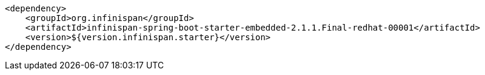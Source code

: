 [source,xml,options="nowrap"]
----
<dependency>
    <groupId>org.infinispan</groupId>
    <artifactId>infinispan-spring-boot-starter-embedded-2.1.1.Final-redhat-00001</artifactId>
    <version>${version.infinispan.starter}</version>
</dependency>
----
